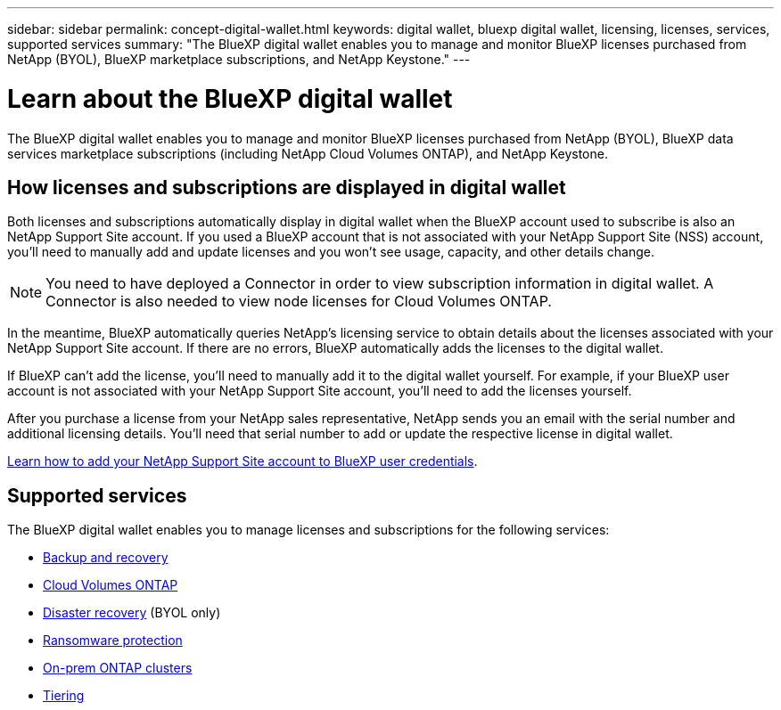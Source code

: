 ---
sidebar: sidebar
permalink: concept-digital-wallet.html
keywords: digital wallet, bluexp digital wallet, licensing, licenses, services, supported services
summary: "The BlueXP digital wallet enables you to manage and monitor BlueXP licenses purchased from NetApp (BYOL), BlueXP marketplace subscriptions, and NetApp Keystone."
---

= Learn about the BlueXP digital wallet
:hardbreaks:
:nofooter:
:icons: font
:linkattrs:
:imagesdir: ./media/

[.lead]
The BlueXP digital wallet enables you to manage and monitor BlueXP licenses purchased from NetApp (BYOL), BlueXP data services marketplace subscriptions (including NetApp Cloud Volumes ONTAP), and NetApp Keystone.

== How licenses and subscriptions are displayed in digital wallet

Both licenses and subscriptions automatically display in digital wallet when the BlueXP account used to subscribe is also an NetApp Support Site account. If you used a BlueXP account that is not associated with your NetApp Support Site (NSS) account, you'll need to manually add and update licenses and you won't see usage, capacity, and other details change.

NOTE: You need to have deployed a Connector in order to view subscription information in digital wallet. A Connector is also needed to view node licenses for Cloud Volumes ONTAP.

In the meantime, BlueXP automatically queries NetApp's licensing service to obtain details about the licenses associated with your NetApp Support Site account. If there are no errors, BlueXP automatically adds the licenses to the digital wallet.

If BlueXP can't add the license, you'll need to manually add it to the digital wallet yourself. For example, if your BlueXP user account is not associated with your NetApp Support Site account, you'll need to add the licenses yourself. 

After you purchase a license from your NetApp sales representative, NetApp sends you an email with the serial number and additional licensing details. You'll need that serial number to add or update the respective license in digital wallet.

https://docs.netapp.com/us-en/bluexp-setup-admin/task-adding-nss-accounts.html[Learn how to add your NetApp Support Site account to BlueXP user credentials^].

== Supported services

The BlueXP digital wallet enables you to manage licenses and subscriptions for the following services:

* https://docs.netapp.com/us-en/bluexp-backup-recovery/index.html[Backup and recovery^]
* https://docs.netapp.com/us-en/bluexp-cloud-volumes-ontap/index.html[Cloud Volumes ONTAP^]
* https://docs.netapp.com/us-en/bluexp-disaster-recovery/index.html[Disaster recovery^] (BYOL only)
* https://docs.netapp.com/us-en/bluexp-ransomware-protection/index.html[Ransomware protection^]
* https://docs.netapp.com/us-en/bluexp-ontap-onprem/index.html[On-prem ONTAP clusters^]
* https://docs.netapp.com/us-en/bluexp-tiering/index.html[Tiering^]





